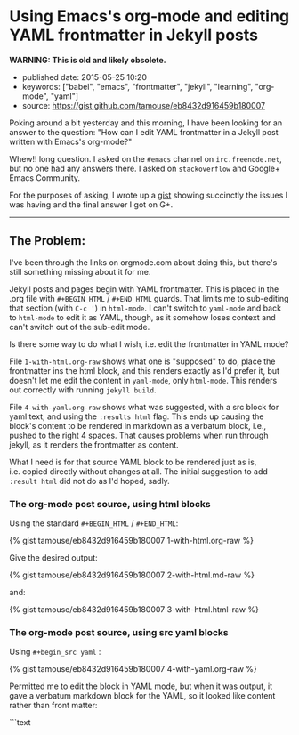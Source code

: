 * Using Emacs's org-mode and editing YAML frontmatter in Jekyll posts
  :PROPERTIES:
  :CUSTOM_ID: using-emacss-org-mode-and-editing-yaml-frontmatter-in-jekyll-posts
  :END:

*WARNING: This is old and likely obsolete.*

- published date: 2015-05-25 10:20
- keywords: ["babel", "emacs", "frontmatter", "jekyll", "learning", "org-mode", "yaml"]
- source: [[https://gist.github.com/tamouse/eb8432d916459b180007]]

Poking around a bit yesterday and this morning, I have been looking for an answer to the question: "How can I edit YAML frontmatter in a Jekyll post written with Emacs's org-mode?"

Whew!! long question. I asked on the =#emacs= channel on =irc.freenode.net=, but no one had any answers there. I asked on =stackoverflow= and Google+ Emacs Community.

For the purposes of asking, I wrote up a [[https://gist.github.com/tamouse/eb8432d916459b180007][gist]] showing succinctly the issues I was having and the final answer I got on G+.

--------------

** The Problem:
   :PROPERTIES:
   :CUSTOM_ID: the-problem
   :END:

I've been through the links on orgmode.com about doing this, but there's still something missing about it for me.

Jekyll posts and pages begin with YAML frontmatter. This is placed in the .org file with =#+BEGIN_HTML= / =#+END_HTML= guards. That limits me to sub-editing that section (with =C-c '=) in =html-mode=. I can't switch to =yaml-mode= and back to =html-mode= to edit it as YAML, though, as it somehow loses context and can't switch out of the sub-edit mode.

Is there some way to do what I wish, i.e. edit the frontmatter in YAML mode?

File =1-with-html.org-raw= shows what one is "supposed" to do, place the frontmatter ins the html block, and this renders exactly as I'd prefer it, but doesn't let me edit the content in =yaml-mode=, only =html-mode=. This renders out correctly with running =jekyll build=.

File =4-with-yaml.org-raw= shows what was suggested, with a src block for yaml text, and using the =:results html= flag. This ends up causing the block's content to be rendered in markdown as a verbatum block, i.e., pushed to the right 4 spaces. That causes problems when run through jekyll, as it renders the frontmatter as content.

What I need is for that source YAML block to be rendered just as is, i.e. copied directly without changes at all. The initial suggestion to add =:result html= did not do as I'd hoped, sadly.

*** The org-mode post source, using html blocks
    :PROPERTIES:
    :CUSTOM_ID: the-org-mode-post-source-using-html-blocks
    :END:

Using the standard =#+BEGIN_HTML= / =#+END_HTML=:

{% gist tamouse/eb8432d916459b180007 1-with-html.org-raw %}

Give the desired output:

{% gist tamouse/eb8432d916459b180007 2-with-html.md-raw %}

and:

{% gist tamouse/eb8432d916459b180007 3-with-html.html-raw %}

*** The org-mode post source, using src yaml blocks
    :PROPERTIES:
    :CUSTOM_ID: the-org-mode-post-source-using-src-yaml-blocks
    :END:

Using =#+begin_src yaml= :

{% gist tamouse/eb8432d916459b180007 4-with-yaml.org-raw %}

Permitted me to edit the block in YAML mode, but when it was output, it gave a verbatum markdown block for the YAML, so it looked like content rather than front matter:

```text
